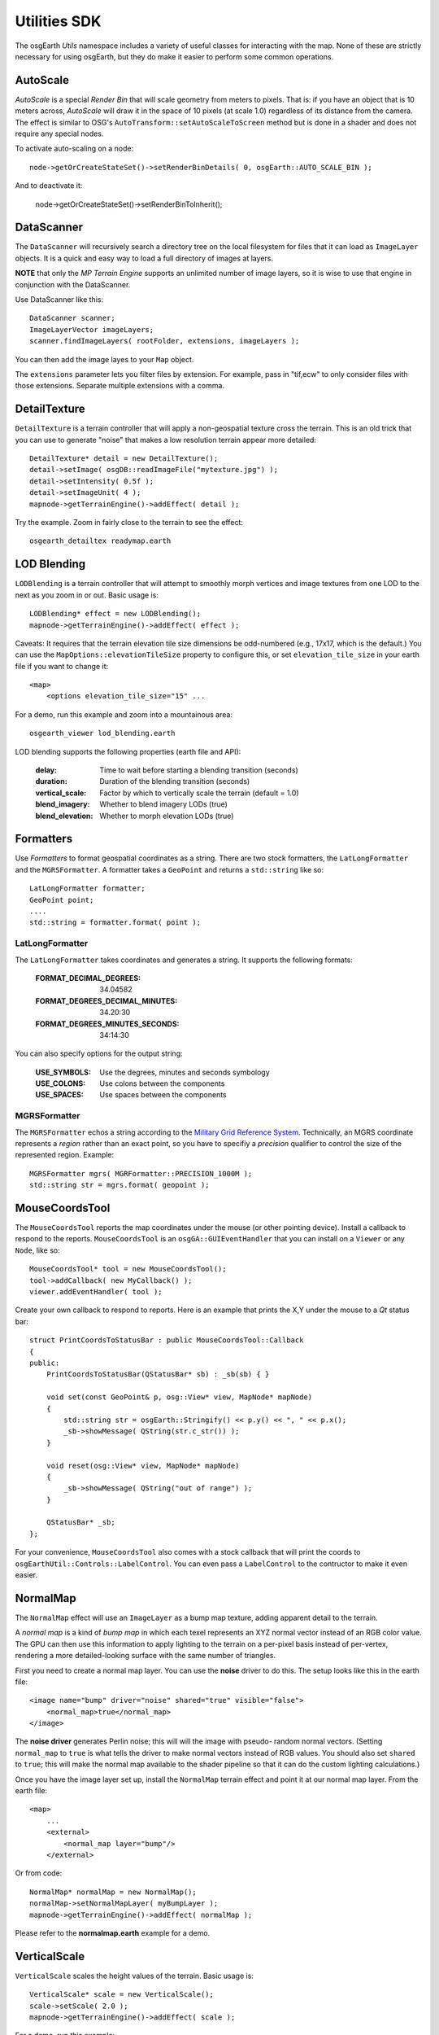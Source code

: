 Utilities SDK
=============

The osgEarth *Utils* namespace includes a variety of useful classes for interacting
with the map. None of these are strictly necessary for using osgEarth, but they do
make it easier to perform some common operations.


AutoScale
---------

*AutoScale* is a special *Render Bin* that will scale geometry from meters to pixels.
That is: if you have an object that is 10 meters across, *AutoScale* will draw it in
the space of 10 pixels (at scale 1.0) regardless of its distance from the camera.
The effect is similar to OSG's ``AutoTransform::setAutoScaleToScreen`` method but is
done in a shader and does not require any special nodes.

To activate auto-scaling on a node::

    node->getOrCreateStateSet()->setRenderBinDetails( 0, osgEarth::AUTO_SCALE_BIN );
    
And to deactivate it:

    node->getOrCreateStateSet()->setRenderBinToInherit();


DataScanner
-----------

The ``DataScanner`` will recursively search a directory tree on the local filesystem
for files that it can load as ``ImageLayer`` objects. It is a quick and easy way to 
load a full directory of images at layers.

**NOTE** that only the *MP Terrain Engine* supports an unlimited number of image layers,
so it is wise to use that engine in conjunction with the DataScanner.

Use DataScanner like this::

    DataScanner scanner;
    ImageLayerVector imageLayers;
    scanner.findImageLayers( rootFolder, extensions, imageLayers );
    
You can then add the image layes to your ``Map`` object.

The ``extensions`` parameter lets you filter files by extension. For example, pass in 
"tif,ecw" to only consider files with those extensions. Separate multiple extensions
with a comma.


DetailTexture
-------------

``DetailTexture`` is a terrain controller that will apply a non-geospatial texture
cross the terrain. This is an old trick that you can use to generate "noise" that makes
a low resolution terrain appear more detailed::

    DetailTexture* detail = new DetailTexture();
    detail->setImage( osgDB::readImageFile("mytexture.jpg") );
    detail->setIntensity( 0.5f );
    detail->setImageUnit( 4 );
    mapnode->getTerrainEngine()->addEffect( detail );

Try the example. Zoom in fairly close to the terrain to see the effect::

    osgearth_detailtex readymap.earth



LOD Blending
------------

``LODBlending`` is a terrain controller that will attempt to smoothly morph vertices
and image textures from one LOD to the next as you zoom in or out. Basic usage is::

    LODBlending* effect = new LODBlending();
    mapnode->getTerrainEngine()->addEffect( effect );

Caveats: It requires that the terrain elevation tile size dimensions be odd-numbered
(e.g., 17x17, which is the default.) You can use the ``MapOptions::elevationTileSize``
property to configure this, or set ``elevation_tile_size`` in your earth file if you
want to change it::

    <map>
        <options elevation_tile_size="15" ...

For a demo, run this example and zoom into a mountainous area::

    osgearth_viewer lod_blending.earth

LOD blending supports the following properties (earth file and API):

    :delay:            Time to wait before starting a blending transition (seconds)
    :duration:         Duration of the blending transition (seconds)
    :vertical_scale:   Factor by which to vertically scale the terrain (default = 1.0)
    :blend_imagery:    Whether to blend imagery LODs (true)
    :blend_elevation:  Whether to morph elevation LODs (true)

Formatters
----------

Use *Formatters* to format geospatial coordinates as a string. There are two stock formatters,
the ``LatLongFormatter`` and the ``MGRSFormatter``. A formatter takes a ``GeoPoint`` and
returns a ``std::string`` like so::

    LatLongFormatter formatter;
    GeoPoint point;
    ....
    std::string = formatter.format( point );

LatLongFormatter
~~~~~~~~~~~~~~~~

The ``LatLongFormatter`` takes coordinates and generates a string. It supports the following
formats:

    :FORMAT_DECIMAL_DEGREES:            34.04582
    :FORMAT_DEGREES_DECIMAL_MINUTES:    34.20:30
    :FORMAT_DEGREES_MINUTES_SECONDS:    34:14:30

You can also specify options for the output string:

    :USE_SYMBOLS:   Use the degrees, minutes and seconds symbology
    :USE_COLONS:    Use colons between the components
    :USE_SPACES:    Use spaces between the components


MGRSFormatter
~~~~~~~~~~~~~

The ``MGRSFormatter`` echos a string according to the `Military Grid Reference System`_. 
Technically, an MGRS coordinate represents a *region* rather than an exact point, so you
have to specifiy a *precision* qualifier to control the size of the represented region.
Example::

    MGRSFormatter mgrs( MGRFormatter::PRECISION_1000M );
    std::string str = mgrs.format( geopoint );

.. _Military Grid Reference System: http://en.wikipedia.org/wiki/Military_grid_reference_system


MouseCoordsTool
---------------

The ``MouseCoordsTool`` reports the map coordinates under the mouse (or other pointing device).
Install a callback to respond to the reports. ``MouseCoordsTool`` is an ``osgGA::GUIEventHandler``
that you can install on a ``Viewer`` or any ``Node``, like so::

    MouseCoordsTool* tool = new MouseCoordsTool();
    tool->addCallback( new MyCallback() );
    viewer.addEventHandler( tool );
    
Create your own callback to respond to reports. Here is an example that prints the X,Y under the
mouse to a *Qt* status bar::

    struct PrintCoordsToStatusBar : public MouseCoordsTool::Callback
    {
    public:
        PrintCoordsToStatusBar(QStatusBar* sb) : _sb(sb) { }

        void set(const GeoPoint& p, osg::View* view, MapNode* mapNode)
        {
            std::string str = osgEarth::Stringify() << p.y() << ", " << p.x();
            _sb->showMessage( QString(str.c_str()) );
        }

        void reset(osg::View* view, MapNode* mapNode)
        {
            _sb->showMessage( QString("out of range") );
        }

        QStatusBar* _sb;
    };

For your convenience, ``MouseCoordsTool`` also comes with a stock callback that will
print the coords to ``osgEarthUtil::Controls::LabelControl``. You can even pass a
``LabelControl`` to the contructor to make it even easier.


NormalMap
---------

The ``NormalMap`` effect will use an ``ImageLayer`` as a bump map texture, adding
apparent detail to the terrain. 

A *normal map* is a kind of *bump map* in which each texel represents an XYZ normal
vector instead of an RGB color value. The GPU can then use this information to apply
lighting to the terrain on a per-pixel basis instead of per-vertex, rendering a
more detailed-looking surface with the same number of triangles.

First you need to create a normal map layer. You can use the **noise** driver to do
this. The setup looks like this in the earth file::

    <image name="bump" driver="noise" shared="true" visible="false">
        <normal_map>true</normal_map>
    </image>
    
The **noise driver** generates Perlin noise; this will will the image with pseudo-
random normal vectors. (Setting ``normal_map`` to ``true`` is what tells the driver
to make normal vectors instead of RGB values. You should also set ``shared`` to 
``true``; this will make the normal map available to the shader pipeline so that it
can do the custom lighting calculations.)

Once you have the image layer set up, install the ``NormalMap`` terrain effect and 
point it at our normal map layer. From the earth file::

    <map>
        ...
        <external>
            <normal_map layer="bump"/>
        </external>

Or from code::

    NormalMap* normalMap = new NormalMap();
    normalMap->setNormalMapLayer( myBumpLayer );
    mapnode->getTerrainEngine()->addEffect( normalMap );
    
Please refer to the **normalmap.earth** example for a demo.


VerticalScale
-------------

``VerticalScale`` scales the height values of the terrain. Basic usage is::

    VerticalScale* scale = new VerticalScale();
    scale->setScale( 2.0 );
    mapnode->getTerrainEngine()->addEffect( scale );

For a demo, run this example::

    osgearth_verticalscale readymap.earth
